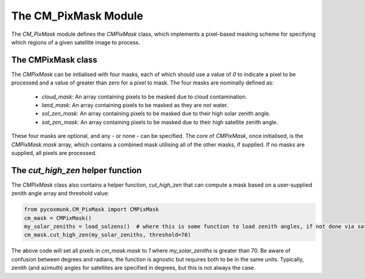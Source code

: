 .. _api_cmpixmask:

The CM_PixMask Module
=====================

The `CM_PixMask` module defines the `CMPixMask` class, which implements a pixel-based masking scheme for specifying
which regions of a given satellite image to process.

The CMPixMask class
-------------------

The `CMPixMask` can be initialised with four masks, each of which should use a value of `0` to indicate a pixel to be
processed and a value of greater than zero for a pixel to mask. The four masks are nominally defined as:

 - `cloud_mask`: An array containing pixels to be masked due to cloud contamination.
 - `land_mask`: An array containing pixels to be masked as they are not water.
 - `sol_zen_mask`: An array containing pixels to be masked due to their high solar zenith angle.
 - `sat_zen_mask`: An array containing pixels to be masked due to their high satellite zenith angle.

These four masks are optional, and any - or none - can be specified. The core of `CMPixMask`, once initialised, is the
`CMPixMask.mask` array, which contains a combined mask utilising all of the other masks, if supplied. If no masks are
supplied, all pixels are processed.

The `cut_high_zen` helper function
----------------------------------

The `CMPixMask` class also contains a helper function, `cut_high_zen` that can compute a mask based on a user-supplied
zenith angle array and threshold value:

.. code-block:: python

    from pycoxmunk.CM_PixMask import CMPixMask
    cm_mask = CMPixMask()
    my_solar_zeniths = load_solzens()  # where this is some function to load zenith angles, if not done via satpy
    cm_mask.cut_high_zen(my_solar_zeniths, threshold=70)

The above code will set all pixels in `cm_mask.mask` to `1` where `my_solar_zeniths` is greater than 70. Be aware of
confusion between degrees and radians, the function is agnostic but requires both to be in the same units. Typically,
zenith (and azimuth) angles for satellites are specified in degrees, but this is not always the case.